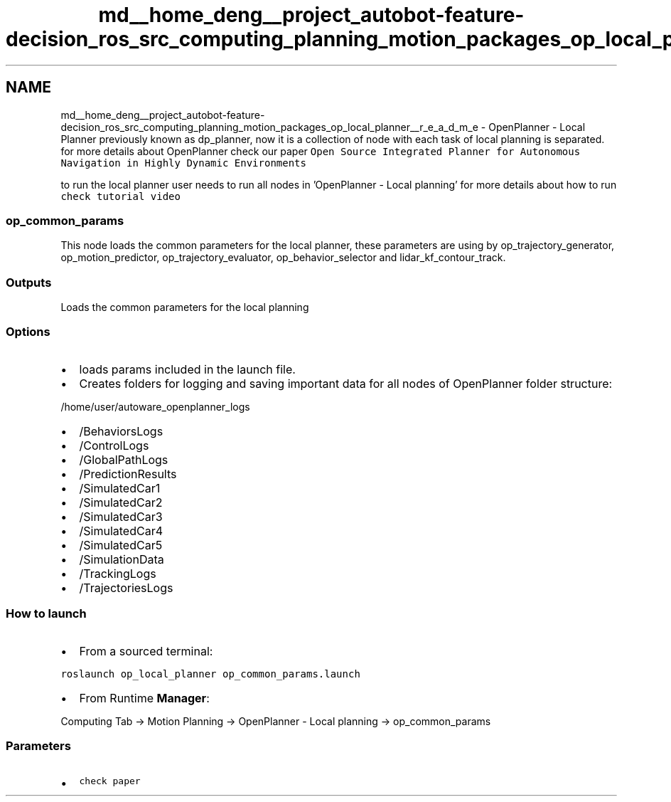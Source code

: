 .TH "md__home_deng__project_autobot-feature-decision_ros_src_computing_planning_motion_packages_op_local_planner__r_e_a_d_m_e" 3 "Fri May 22 2020" "Autoware_Doxygen" \" -*- nroff -*-
.ad l
.nh
.SH NAME
md__home_deng__project_autobot-feature-decision_ros_src_computing_planning_motion_packages_op_local_planner__r_e_a_d_m_e \- OpenPlanner - Local Planner 
previously known as dp_planner, now it is a collection of node with each task of local planning is separated\&. for more details about OpenPlanner check our paper \fCOpen Source Integrated Planner for Autonomous Navigation in Highly Dynamic Environments\fP
.PP
to run the local planner user needs to run all nodes in 'OpenPlanner - Local planning' for more details about how to run \fCcheck tutorial video\fP
.PP
.SS "op_common_params"
.PP
This node loads the common parameters for the local planner, these parameters are using by op_trajectory_generator, op_motion_predictor, op_trajectory_evaluator, op_behavior_selector and lidar_kf_contour_track\&.
.PP
.SS "Outputs"
.PP
Loads the common parameters for the local planning
.PP
.SS "Options"
.PP
.IP "\(bu" 2
loads params included in the launch file\&.
.IP "\(bu" 2
Creates folders for logging and saving important data for all nodes of OpenPlanner folder structure:
.PP
.PP
/home/user/autoware_openplanner_logs
.IP "\(bu" 2
/BehaviorsLogs
.IP "\(bu" 2
/ControlLogs
.IP "\(bu" 2
/GlobalPathLogs
.IP "\(bu" 2
/PredictionResults
.IP "\(bu" 2
/SimulatedCar1
.IP "\(bu" 2
/SimulatedCar2
.IP "\(bu" 2
/SimulatedCar3
.IP "\(bu" 2
/SimulatedCar4
.IP "\(bu" 2
/SimulatedCar5
.IP "\(bu" 2
/SimulationData
.IP "\(bu" 2
/TrackingLogs
.IP "\(bu" 2
/TrajectoriesLogs
.PP
.PP
.SS "How to launch"
.PP
.IP "\(bu" 2
From a sourced terminal:
.PP
.PP
\fCroslaunch op_local_planner op_common_params\&.launch\fP
.PP
.IP "\(bu" 2
From Runtime \fBManager\fP:
.PP
.PP
Computing Tab -> Motion Planning -> OpenPlanner - Local planning -> op_common_params
.PP
.SS "\fBParameters\fP"
.PP
.IP "\(bu" 2
\fCcheck paper\fP 
.PP

